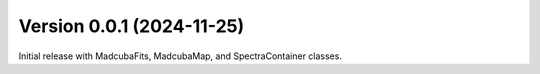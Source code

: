 Version 0.0.1 (2024-11-25)
==========================

Initial release with MadcubaFits, MadcubaMap, and SpectraContainer classes.
